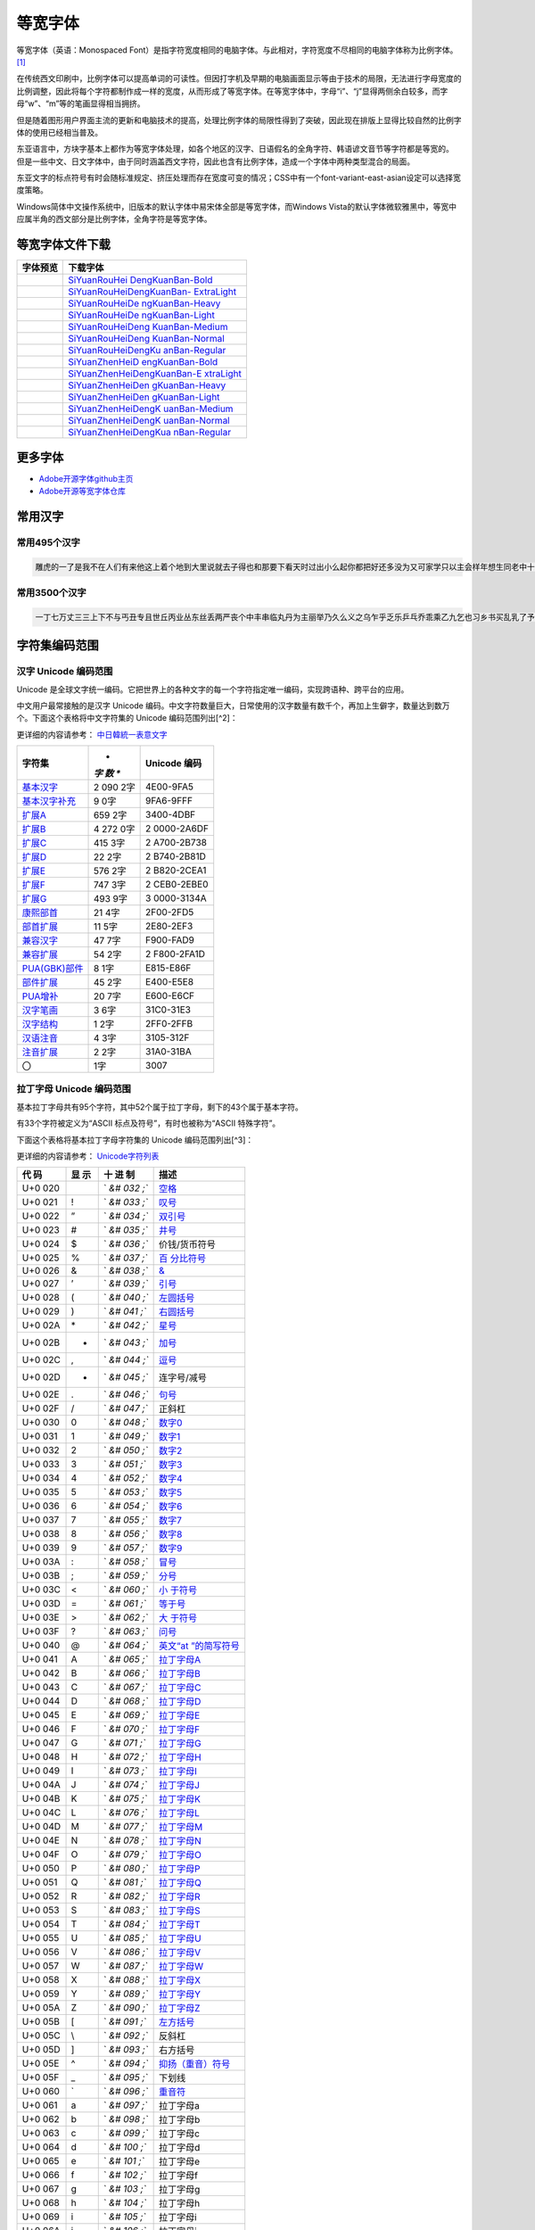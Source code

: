 .. \_monospaced-font:

==========
等宽字体
==========

等宽字体（英语：Monospaced
Font）是指字符宽度相同的电脑字体。与此相对，字符宽度不尽相同的电脑字体称为比例字体。 [1]_

在传统西文印刷中，比例字体可以提高单词的可读性。但因打字机及早期的电脑画面显示等由于技术的局限，无法进行字母宽度的比例调整，因此将每个字符都制作成一样的宽度，从而形成了等宽字体。在等宽字体中，字母“i”、“j”显得两侧余白较多，而字母“w”、“m”等的笔画显得相当拥挤。

但是随着图形用户界面主流的更新和电脑技术的提高，处理比例字体的局限性得到了突破，因此现在排版上显得比较自然的比例字体的使用已经相当普及。

东亚语言中，方块字基本上都作为等宽字体处理，如各个地区的汉字、日语假名的全角字符、韩语谚文音节等字符都是等宽的。
但是一些中文、日文字体中，由于同时涵盖西文字符，因此也含有比例字体，造成一个字体中两种类型混合的局面。

东亚文字的标点符号有时会随标准规定、挤压处理而存在宽度可变的情况；CSS中有一个font-variant-east-asian设定可以选择宽度策略。

Windows简体中文操作系统中，旧版本的默认字体中易宋体全部是等宽字体，而Windows
Vista的默认字体微软雅黑中，等宽中应属半角的西文部分是比例字体，全角字符是等宽字体。

等宽字体文件下载
================

+---------------------------------------+-------------------------------+
| 字体预览                              | 下载字体                      |
+=======================================+===============================+
| |SiYuanRouHeiDengKuanBan-Bold|        | `SiYuanRouHei                 |
|                                       | DengKuanBan-Bold <http://phot |
|                                       | os.100ask.net/lvgl/00_100ask_ |
|                                       | tools/fonts-zh-source/SiYuanR |
|                                       | ouHeiDengKuanBan-Bold.zip>`__ |
+---------------------------------------+-------------------------------+
| |SiYuanRouHeiDengKuanBan-ExtraLight|  | `SiYuanRouHeiDengKuanBan-     |
|                                       | ExtraLight <http://photos.100 |
|                                       | ask.net/lvgl/00_100ask_tools/ |
|                                       | fonts-zh-source/SiYuanRouHeiD |
|                                       | engKuanBan-ExtraLight.zip>`__ |
+---------------------------------------+-------------------------------+
| |SiYuanRouHeiDengKuanBan-Heavy|       | `SiYuanRouHeiDe               |
|                                       | ngKuanBan-Heavy <http://photo |
|                                       | s.100ask.net/lvgl/00_100ask_t |
|                                       | ools/fonts-zh-source/SiYuanRo |
|                                       | uHeiDengKuanBan-Heavy.zip>`__ |
+---------------------------------------+-------------------------------+
| |SiYuanRouHeiDengKuanBan-Light|       | `SiYuanRouHeiDe               |
|                                       | ngKuanBan-Light <http://photo |
|                                       | s.100ask.net/lvgl/00_100ask_t |
|                                       | ools/fonts-zh-source/SiYuanRo |
|                                       | uHeiDengKuanBan-Light.zip>`__ |
+---------------------------------------+-------------------------------+
| |SiYuanRouHeiDengKuanBan-Medium|      | `SiYuanRouHeiDeng             |
|                                       | KuanBan-Medium <http://photos |
|                                       | .100ask.net/lvgl/00_100ask_to |
|                                       | ols/fonts-zh-source/SiYuanRou |
|                                       | HeiDengKuanBan-Medium.zip>`__ |
+---------------------------------------+-------------------------------+
| |SiYuanRouHeiDengKuanBan-Normal|      | `SiYuanRouHeiDeng             |
|                                       | KuanBan-Normal <http://photos |
|                                       | .100ask.net/lvgl/00_100ask_to |
|                                       | ols/fonts-zh-source/SiYuanRou |
|                                       | HeiDengKuanBan-Normal.zip>`__ |
+---------------------------------------+-------------------------------+
| |SiYuanRouHeiDengKuanBan-Regular|     | `SiYuanRouHeiDengKu           |
|                                       | anBan-Regular <http://photos. |
|                                       | 100ask.net/lvgl/00_100ask_too |
|                                       | ls/fonts-zh-source/SiYuanRouH |
|                                       | eiDengKuanBan-Regular.zip>`__ |
+---------------------------------------+-------------------------------+
| |SiYuanZhenHeiDengKuanBan-Bold|       | `SiYuanZhenHeiD               |
|                                       | engKuanBan-Bold <http://photo |
|                                       | s.100ask.net/lvgl/00_100ask_t |
|                                       | ools/fonts-zh-source/SiYuanZh |
|                                       | enHeiDengKuanBan-Bold.zip>`__ |
+---------------------------------------+-------------------------------+
| |SiYuanZhenHeiDengKuanBan-ExtraLight| | `SiYuanZhenHeiDengKuanBan-E   |
|                                       | xtraLight <http://photos.100a |
|                                       | sk.net/lvgl/00_100ask_tools/f |
|                                       | onts-zh-source/SiYuanZhenHeiD |
|                                       | engKuanBan-ExtraLight.zip>`__ |
+---------------------------------------+-------------------------------+
| |SiYuanZhenHeiDengKuanBan-Heavy|      | `SiYuanZhenHeiDen             |
|                                       | gKuanBan-Heavy <http://photos |
|                                       | .100ask.net/lvgl/00_100ask_to |
|                                       | ols/fonts-zh-source/SiYuanZhe |
|                                       | nHeiDengKuanBan-Heavy.zip>`__ |
+---------------------------------------+-------------------------------+
| |SiYuanZhenHeiDengKuanBan-Light|      | `SiYuanZhenHeiDen             |
|                                       | gKuanBan-Light <http://photos |
|                                       | .100ask.net/lvgl/00_100ask_to |
|                                       | ols/fonts-zh-source/SiYuanZhe |
|                                       | nHeiDengKuanBan-Light.zip>`__ |
+---------------------------------------+-------------------------------+
| |SiYuanZhenHeiDengKuanBan-Medium|     | `SiYuanZhenHeiDengK           |
|                                       | uanBan-Medium <http://photos. |
|                                       | 100ask.net/lvgl/00_100ask_too |
|                                       | ls/fonts-zh-source/SiYuanZhen |
|                                       | HeiDengKuanBan-Medium.zip>`__ |
+---------------------------------------+-------------------------------+
| |SiYuanZhenHeiDengKuanBan-Normal|     | `SiYuanZhenHeiDengK           |
|                                       | uanBan-Normal <http://photos. |
|                                       | 100ask.net/lvgl/00_100ask_too |
|                                       | ls/fonts-zh-source/SiYuanZhen |
|                                       | HeiDengKuanBan-Normal.zip>`__ |
+---------------------------------------+-------------------------------+
| |SiYuanZhenHeiDengKuanBan-Regular|    | `SiYuanZhenHeiDengKua         |
|                                       | nBan-Regular <http://photos.1 |
|                                       | 00ask.net/lvgl/00_100ask_tool |
|                                       | s/fonts-zh-source/SiYuanZhenH |
|                                       | eiDengKuanBan-Regular.zip>`__ |
+---------------------------------------+-------------------------------+

更多字体
=========

-  `Adobe开源字体github主页 <https://github.com/adobe-fonts>`__
-  `Adobe开源等宽字体仓库 <https://github.com/adobe-fonts/source-han-mono>`__

常用汉字
=========

常用495个汉字
-------------

.. code:: shell

   雕虎的一了是我不在人们有来他这上着个地到大里说就去子得也和那要下看天时过出小么起你都把好还多没为又可家学只以主会样年想生同老中十从自面前头道它后然走很像见两用她国动进成回什边作对开而己些现山民候经发工向事命给长水几义三声于高手知理眼志点心战二问但身方实吃做叫当住听革打呢真全才四已所敌之最光产情路分总条白话东席次亲如被花口放儿常气黄五第使写军木珍吧文运再果怎定许快明行因别飞外树物活部门无往船望新带队先力完却站代员机更九您每风级跟笑啊孩万少直意夜比阶连车重便斗马哪化太指变社似士者干石满梅日决百原拿群究各六本思解立河村八难早论吗根共让相研今其书坐接应关信觉步反处记将千找争领或师结块跑谁草越字加脚紧爱等习阵怕月青半火法题建赶位唱海七女任件感准张团屋离色脸片科倒睛利世刚且由送切星导晚表够整认响雪流未场该并底深刻平伟忙提确近亮轻讲农古黑告界拉名呀土清阳照办史改历转画造嘴此治北必服雨穿内识验传业菜爬睡兴形量咱观苦体众通冲合破友度术饭公旁房极南枪读沙岁线野坚空收算至政城劳落钱特围弟胜教热展包歌类渐强数乡呼音答哥际旧神座章帮啦受系令跳非何牛取入岸敢掉忽种装顶急戴林停息句区衣般报叶压慢叔背细艳佐

常用3500个汉字
--------------

.. code:: shell

   一丁七万丈三三上下不与丐丑专且世丘丙业丛东丝丢两严丧个中丰串临丸丹为主丽举乃久么义之乌乍乎乏乐乒乓乔乖乘乙九乞也习乡书买乱乳了予争事二于亏云互五井亚些亡交亥亦产亩享京亭亮亲人亿什仁仅仆仇今介仍从仑仓仔他仗付仙代令以仪们仰仲件价任份仿企伊伍伏伐休众优伙会伞伟传伤伦伪伯估伴伶伸伺似佃但位低住佑体何余佛作你佣佩佳使侄侈例侍供依侠侣侥侦侧侨侮侯侵便促俄俊俏俐俗俘保信俩俭修俯俱俺倍倒倔倘候倚借倡倦债值倾假偎偏做停健偶偷偿傀傅傍储催傲傻像僚僧僵僻儒儡儿允元兄充兆先光克免兑兔党兜兢入全八公六兰共关兴兵其具典养兼兽冀内冈册再冒冕冗写军农冠冤冬冯冰冲决况冶冷冻净凄准凉凌减凑凛凝几凡凤凫凭凯凰凳凶凸凹出击函凿刀刁刃分切刊刑划列刘则刚创初删判刨利别刮到制刷券刹刺刻刽剂剃削前剑剔剖剥剧剩剪副割剿劈力劝办功加务劣动助努劫励劲劳势勃勇勉勋勒勘募勤勺勾勿匀包匆匈匕化北匙匠匣匪匹区医匾匿十千升午半华协卑卒卓单卖南博卜占卡卢卤卦卧卫印危即却卵卷卸卿厂厅历厉压厌厕厘厚原厢厦厨去县参又叉及友双反发叔取受变叙叛叠口古句另叨只叫召叭叮可台史右叶号司叹叼叽吁吃各吆合吉吊同名后吏吐向吓吕吗君吝吞吟吠否吧吨吩含听吭吮启吱吴吵吸吹吻吼呀呆呈告呐呕员呛呜呢周味呵呻呼命咆和咏咐咒咕咖咙咧咨咪咬咱咳咸咽哀品哄哆哈响哎哑哗哟哥哨哩哪哭哮哲哺哼唁唆唇唉唐唠唤唧唬售唯唱唾啃啄商啊啡啤啥啦啰啸啼喂善喇喉喊喘喜喝喧喳喷喻嗅嗓嗜嗡嗤嗦嗽嘀嘁嘉嘱嘲嘴嘶嘹嘿器噩噪嚎嚣嚷嚼囊囚四回因团囤园困囱围固国图圃圆圈土圣在地场圾址均坊坎坏坐坑块坚坛坝坞坟坠坡坤坦坪坯坷垂垃垄型垒垛垢垦垫垮埂埃埋城域埠培基堂堆堕堡堤堪堰堵塌塑塔塘塞填境墅墓墙增墨墩壁壕壤士壮声壳壶壹处备复夏夕外多夜够大天太夫夭央夯失头夷夸夹夺奄奇奈奉奋奏契奔奕奖套奠奢奥女奴奶奸她好如妄妆妇妈妒妓妖妙妥妨妹妻姆姊始姐姑姓委姚姜姥姨姻姿威娃娄娇娘娜娩娱娶婆婉婚婴婶婿媒媚媳嫁嫂嫉嫌嫡嫩嬉子孔孕字存孙孝孟季孤学孩孵孽宁它宅宇守安宋完宏宗官宙定宛宜宝实宠审客宣室宦宪宫宰害宴宵家容宽宾宿寂寄密寇富寒寓寝寞察寡寥寨寸对寺寻导寿封射将尉尊小少尔尖尘尚尝尤就尸尺尼尽尾尿局屁层居屈屉届屋屎屏屑展属屠屡履屯山屹屿岁岂岔岖岗岛岩岭岳岸峡峦峭峰峻崇崎崔崖崩崭嵌巍川州巡巢工左巧巨巩巫差己已巴巷巾币市布帅帆师希帐帕帖帘帚帜帝带席帮常帽幅幌幔幕幢干干平年并幸幻幼幽广庄庆庇床序庐库应底店庙府庞废度座庭庵庶康庸廉廊廓延廷建开异弃弄弊式弓引弛弟张弥弦弧弯弱弹强归当录形彤彩彪彬彭彰影役彻彼往征径待很徊律徐徒徒得徘御循微德徽心必忆忌忍志忘忙忠忧快忱念忽忿怀态怎怒怔怕怖怜思怠急性怨怪怯总恃恋恍恐恒恕恢恤恨恩恬恭息恰恳恶恼悄悉悍悔悟悠患悦您悬悯悲悴悼情惊惋惑惕惜惠惦惧惨惩惫惭惯惰想惶惹愁愈愉意愕愚感愤愧愿慈慌慎慕慢慧慨慰慷憋憎憔憨憾懂懈懊懒懦戈戏成我戒或战戚截戳戴户房所扁扇手才扎扑扒打扔托扛扣执扩扫扬扭扮扯扰扳扶批扼找承技抄把抑抒抓投抖抗折抚抛抠抡抢护报披抬抱抵抹押抽拂拄担拆拇拉拌拍拐拒拓拔拖拗拘拙招拜拟拢拣拥拦拧拨择括拭拯拱拳拴拷拼拾拿持挂指按挎挑挖挚挟挠挡挣挤挥挨挪挫振挺挽捂捅捆捉捌捍捎捏捐捕捞损捡换捣捧据捶捷捺捻掀掂授掉掌掏掐排掖掘掠探接控推掩措掰掷掸掺揉揍描提插揖握揣揩揪揭援揽搀搁搂搅搏搓搔搜搞搪搬搭携摄摆摇摊摔摘摧摩摸摹撇撑撒撕撞撤撩撬播撮撰撵撼擂擅操擎擒擦攀攒攘支收改攻放政故效敌敏救教敛敞敢散敦敬数敲整敷文斋斑斗料斜斟斤斥斧斩断斯新方施旁旅旋族旗无既日旦旧旨早旬旭旱时旷旺昂昆昌明昏易昔昙星映春昧昨昭是昵昼显晃晋晌晒晓晕晚晤晦晨普景晰晴晶智晾暂暇暑暖暗暮暴曙曲更曹曼曾替最月有朋服朗望朝期朦木未末本术朱朴朵机朽杀杂权杆杈杉李杏材村杖杜束杠条来杨杭杯杰松板极构枉析枕林枚果枝枢枣枪枫枯架枷柄柏某柑柒染柔柜柠查柬柱柳柴柿栅标栈栋栏树栓栖栗校株样核根格栽桂桃桅框案桌桐桑档桥桦桨桩桶梁梅梆梗梢梦梧梨梭梯械梳检棉棋棍棒棕棘棚棠森棱棵棺椅植椎椒椭椰椿楔楚楞楣楷楼概榄榆榔榕榛榜榨榴槐槽樊樟模横樱橄橘橙橡橱檀檐檩檬欠次欢欣欧欲欺款歇歉歌止正此步武歧歪歹死歼殃殉殊残殖殴段殷殿毁毅母每毒比毕毙毛毡毫毯氏民氓气氛氢氧氨氮氯水永汁求汇汉汗汛汞江池污汤汪汰汹汽沃沈沉沐沙沛沟没沥沦沧沪沫沮河沸油治沼沽沾沿泄泉泊泌法泛泞泡波泣泥注泪泰泳泵泻泼泽洁洋洒洗洛洞津洪洲活洼洽派流浅浆浇浊测济浑浓浙浦浩浪浮浴海浸涂消涉涌涎涕涛涝涡涣涤润涧涨涩涮涯液涵淀淆淋淌淑淘淡淤淫淮深淳混淹添清渊渐渔渗渠渡渣渤温港渴游渺湃湖湘湾湿溃溅溉源溜溢溪溯溶溺滋滑滓滔滚滞满滤滥滨滩滴漂漆漏漓演漠漩漫漱漾潘潜潦潭潮澄澈澎澜澡澳激濒瀑灌火灭灯灰灵灶灸灼灾灿炉炊炎炒炕炫炬炭炮炸点炼烁烂烈烘烙烛烟烤烦烧烫热烹焊焕焙焚焦焰然煌煎煞煤照煮熄熊熏熔熙熟熬燃燎燕燥爆爪爬爱爵父爷爸爹爽片版牌牍牙牛牡牢牧物牲牵特牺犀犁犬犯状犹狂狈狐狗狞狠狡独狭狮狰狱狸狼猎猖猛猜猩猪猫猬献猴猾猿玄率玉王玖玛玩玫环现玲玷玻珊珍珠班球琅理琉琐琢琳琴琼瑞瑟瑰璃璧瓜瓢瓣瓤瓦瓮瓶瓷甘甚甜生甥用甩甫田由甲申电男甸画畅界畏畔留畜略畦番畴畸疆疏疑疗疙疚疟疤疫疮疯疲疹疼疾病症痊痒痕痘痛痢痪痰痴痹瘟瘤瘦瘩瘪瘫瘸瘾癌癞癣登白百皂的皆皇皮皱皿盅盆盈益盏盐监盒盔盖盗盘盛盟目盯盲直相盹盼盾省眉看真眠眨眯眶眷眼着睁睛睡督睦睬睹瞄瞎瞒瞧瞪瞬瞭瞳瞻矗矛矢知矩矫短矮石矾矿码砂砌砍研砖砚砰破砸砾础硅硕硝硫硬确硼碉碌碍碎碑碗碘碟碧碰碱碳碴碾磁磅磕磨磷磺礁示礼社祈祖祝神祟祠祥票祭祷祸禀禁福离禽禾秀私秃秆秉秋种科秒秕秘租秤秦秧秩秫积称秸移秽稀程稍税稚稠稳稻稼稽稿穆穗穴究穷空穿突窃窄窍窑窒窖窗窘窜窝窟窥窿立竖站竞竟章竣童竭端竹竿笆笋笑笔笙笛笤符笨第笼等筋筏筐筑筒答策筛筝筷筹签简箍箕算管箩箫箭箱篇篓篙篡篮篱篷簇簸簿籍米类籽粉粒粗粘粟粤粥粪粮粱粹精糊糕糖糙糜糟糠糯系紊素索紧紫累絮繁纠红纤约级纪纫纬纯纱纲纳纵纷纸纹纺纽线练组绅细织终绊绍绎经绑绒结绕绘给络绝绞统绢绣继绩绪续绰绳维绵绷绸综绽绿缀缅缆缎缓缔缕编缘缚缝缠缤缨缩缭缰缴缸缺罐网罕罗罚罢罩罪置署羊美羔羞羡群羹羽翁翅翎翔翘翠翩翰翻翼耀老考者而耍耐耕耕耗耙耳耸耻耽耿聂聊聋职联聘聚聪肃肄肆肉肋肌肖肘肚肛肝肠股肢肤肥肩肪肮肯育肴肺肾肿胀胁胃胆背胎胖胚胜胞胡胧胯胰胳胶胸能脂脆脉脊脏脐脑脓脖脚脯脱脸脾腊腋腌腐腔腕腥腮腰腹腺腻腾腿膀膊膏膘膛膜膝膨膳臀臂臊臣自臭至致臼舀舅舆舌舍舒舔舞舟航般舰舱舵舶舷船艇艘良艰色艳艺艾节芋芍芒芙芜芝芥芦芬芭芯花芳芹芽苇苍苏苔苗苛苞苟若苦苫英苹茁茂范茄茅茉茎茧茫茬茴茵茶茸荆草荐荒荔荚荞荠荡荣荤荧药荷荸莉莫莱莲获莹莺莽菇菊菌菜菠菩菱菲萄萌萍萎萝萤营萧萨落著葛葡董葫葬葱葵蒂蒋蒙蒜蒲蒸蒿蓄蓉蓖蓝蓬蔑蔓蔗蔚蔫蔬蔼蔽蕉蕊蕴蕾薄薇薛薪薯藏藐藕藤藻蘑蘸虎虏虐虑虚虫虱虹虽虾蚀蚁蚂蚊蚌蚓蚕蚜蚣蚤蚪蚯蛀蛆蛇蛉蛋蛔蛙蛛蛤蛮蛹蛾蜀蜂蜈蜒蜓蜕蜗蜘蜜蜡蜻蝇蝉蝌蝎蝗蝙蝠蝴蝶螃融螟螺蟀蟆蟋蟹蠕蠢血衅行衍衔街衙衡衣补表衩衫衬衰衷袁袄袋袍袒袖袜被袭袱裁裂装裆裉裕裙裤裳裸裹褂褐褒褥襟西要覆见观规觅视览觉角解触言誉誊誓警譬计订认讥讨让训议讯记讲讳讶许讹论讼讽设访诀证评诅识诈诉诊词译试诗诚话诞诡询该详诫诬语误诱诲说诵请诸诺读诽课谁调谅谆谈谊谋谍谎谐谒谓谚谜谢谣谤谦谨谬谭谱谴谷豁豆豌象豪豫豹豺貌贝贞负贡财责贤败账货货质贩贪贫贬购贮贯贰贱贴贵贸费贺贼贾贿赁赂赃资赊赋赌赎赏赐赔赖赘赚赛赞赠赡赢赤赦赫走赴赵赶起趁超越趋趟趣足趴趾跃跋跌跑跛距跟跨跪路跳践跷跺踊踏踢踩踪踱蹂蹄蹈蹋蹦蹬蹭蹲躁躏身躬躯躲躺车轧轨轩转轮软轰轴轻载轿较辅辆辈辉辐辑输辕辖辙辛辜辞辟辣辨辩辫辰辱边辽达迁迂迄迅过迈迎运近返还这进远违连迟迫述迷迹追退送适逃逆选逊透逐递途逗通逛逝逞速造逢逮逸逻逼逾遂遇遍遏道遗遣遥遭遮遵避邀邑邓邢那邦邪邮邻郁郊郎郑部郭都鄙酌配酒酗酝酣酥酪酬酱酵酷酸酿醇醉醋醒采释里重野量金鉴针钉钓钙钝钞钟钠钢钥钦钧钩钮钱钳钻钾铁铃铅铆铐铛铜铝铡铣铭铲银铸铺链销锁锄锅锈锉锋锌锐错锚锡锣锤锥锦锨锭键锯锰锹锻镀镇镊镐镜镣镰镶长门闪闭问闯闰闲间闷闸闹闺闻闽阀阁阅阎阐阔队阱防阳阴阵阶阻阿附际陆陈陋陌降限陕陡院除陨险陪陵陶陷隅隆随隐隔隘隙障隧隶难雀雁雄雅集雇雌雏雕雨雪雳零雷雹雾需震霉霍霎霜霞露霸霹青靖静非靠靡面革靴靶鞋鞍鞠鞭韧韩韭音韵页顶顷项顺须顽顾顿颁颂预颅领颇颈颊频颓颖颗题颜额颠颤风飒飘飞食餐饥饭饮饰饱饲饵饶饺饼饿馁馅馆馋馍馏馒首香马驮驯驰驱驳驴驶驹驻驼驾骂骄骆骇验骏骑骗骚骡骤骨髓高鬓鬼魁魂魄魏魔鱼鲁鲜鲤鲫鲸鳄鳍鳖鳞鸟鸠鸡鸣鸥鸦鸭鸯鸳鸵鸽鸿鹃鹅鹉鹊鹏鹤鹦鹰鹿麦麸麻黄黍黎黑黔默鼎鼓鼠鼻齐齿龄龙龟

字符集编码范围
==============

汉字 Unicode 编码范围
---------------------

Unicode
是全球文字统一编码。它把世界上的各种文字的每一个字符指定唯一编码，实现跨语种、跨平台的应用。

中文用户最常接触的是汉字 Unicode
编码。中文字符数量巨大，日常使用的汉字数量有数千个，再加上生僻字，数量达到数万个。下面这个表格将中文字符集的
Unicode 编码范围列出[^2]：

更详细的内容请参考：
`中日韓統一表意文字 <https://zh.wikipedia.org/wiki/%E4%B8%AD%E6%97%A5%E9%9F%93%E7%B5%B1%E4%B8%80%E8%A1%A8%E6%84%8F%E6%96%87%E5%AD%97>`__

+--------------------------------------------------+-----+------------+
| **字符集**                                       | *   | **Unicode  |
|                                                  | *字 | 编码**     |
|                                                  | 数  |            |
|                                                  | **  |            |
+==================================================+=====+============+
| `基本汉字 <https://www.qqx                       | 2   | 4E00-9FA5  |
| iuzi.cn/zh/hanzi-unicode-bianma.php?zfj=jbhz>`__ | 090 |            |
|                                                  | 2字 |            |
+--------------------------------------------------+-----+------------+
| `基本汉字补充 <https://www.qqxiu                 | 9   | 9FA6-9FFF  |
| zi.cn/zh/hanzi-unicode-bianma.php?zfj=jbhzbc>`__ | 0字 |            |
+--------------------------------------------------+-----+------------+
| `扩展A <https://www.qq                           | 659 | 3400-4DBF  |
| xiuzi.cn/zh/hanzi-unicode-bianma.php?zfj=kza>`__ | 2字 |            |
+--------------------------------------------------+-----+------------+
| `扩展B <https://www.qq                           | 4   | 2          |
| xiuzi.cn/zh/hanzi-unicode-bianma.php?zfj=kzb>`__ | 272 | 0000-2A6DF |
|                                                  | 0字 |            |
+--------------------------------------------------+-----+------------+
| `扩展C <https://www.qq                           | 415 | 2          |
| xiuzi.cn/zh/hanzi-unicode-bianma.php?zfj=kzc>`__ | 3字 | A700-2B738 |
+--------------------------------------------------+-----+------------+
| `扩展D <https://www.qq                           | 22  | 2          |
| xiuzi.cn/zh/hanzi-unicode-bianma.php?zfj=kzd>`__ | 2字 | B740-2B81D |
+--------------------------------------------------+-----+------------+
| `扩展E <https://www.qq                           | 576 | 2          |
| xiuzi.cn/zh/hanzi-unicode-bianma.php?zfj=kze>`__ | 2字 | B820-2CEA1 |
+--------------------------------------------------+-----+------------+
| `扩展F <https://www.qq                           | 747 | 2          |
| xiuzi.cn/zh/hanzi-unicode-bianma.php?zfj=kzf>`__ | 3字 | CEB0-2EBE0 |
+--------------------------------------------------+-----+------------+
| `扩展G <https://www.qq                           | 493 | 3          |
| xiuzi.cn/zh/hanzi-unicode-bianma.php?zfj=kzg>`__ | 9字 | 0000-3134A |
+--------------------------------------------------+-----+------------+
| `康熙部首 <https://www.qqx                       | 21  | 2F00-2FD5  |
| iuzi.cn/zh/hanzi-unicode-bianma.php?zfj=kxbs>`__ | 4字 |            |
+--------------------------------------------------+-----+------------+
| `部首扩展 <https://www.qqx                       | 11  | 2E80-2EF3  |
| iuzi.cn/zh/hanzi-unicode-bianma.php?zfj=bskz>`__ | 5字 |            |
+--------------------------------------------------+-----+------------+
| `兼容汉字 <https://www.qqx                       | 47  | F900-FAD9  |
| iuzi.cn/zh/hanzi-unicode-bianma.php?zfj=jrhz>`__ | 7字 |            |
+--------------------------------------------------+-----+------------+
| `兼容扩展 <https://www.qqx                       | 54  | 2          |
| iuzi.cn/zh/hanzi-unicode-bianma.php?zfj=jrkz>`__ | 2字 | F800-2FA1D |
+--------------------------------------------------+-----+------------+
| `PUA(GBK)部件 <https://www.qqxi                  | 8   | E815-E86F  |
| uzi.cn/zh/hanzi-unicode-bianma.php?zfj=puabj>`__ | 1字 |            |
+--------------------------------------------------+-----+------------+
| `部件扩展 <https://www.qqx                       | 45  | E400-E5E8  |
| iuzi.cn/zh/hanzi-unicode-bianma.php?zfj=bjkz>`__ | 2字 |            |
+--------------------------------------------------+-----+------------+
| `PUA增补 <https://www.qqxi                       | 20  | E600-E6CF  |
| uzi.cn/zh/hanzi-unicode-bianma.php?zfj=puazb>`__ | 7字 |            |
+--------------------------------------------------+-----+------------+
| `汉字笔画 <https://www.qqx                       | 3   | 31C0-31E3  |
| iuzi.cn/zh/hanzi-unicode-bianma.php?zfj=hzbh>`__ | 6字 |            |
+--------------------------------------------------+-----+------------+
| `汉字结构 <https://www.qqx                       | 1   | 2FF0-2FFB  |
| iuzi.cn/zh/hanzi-unicode-bianma.php?zfj=hzjg>`__ | 2字 |            |
+--------------------------------------------------+-----+------------+
| `汉语注音 <https://www.qqx                       | 4   | 3105-312F  |
| iuzi.cn/zh/hanzi-unicode-bianma.php?zfj=hyzy>`__ | 3字 |            |
+--------------------------------------------------+-----+------------+
| `注音扩展 <https://www.qqx                       | 2   | 31A0-31BA  |
| iuzi.cn/zh/hanzi-unicode-bianma.php?zfj=zykz>`__ | 2字 |            |
+--------------------------------------------------+-----+------------+
| 〇                                               | 1字 | 3007       |
+--------------------------------------------------+-----+------------+

拉丁字母 Unicode 编码范围
-------------------------

基本拉丁字母共有95个字符，其中52个属于拉丁字母，剩下的43个属于基本字符。

有33个字符被定义为“ASCII 标点及符号”，有时也被称为“ASCII 特殊字符”。

下面这个表格将基本拉丁字母字符集的 Unicode 编码范围列出[^3]：

更详细的内容请参考：
`Unicode字符列表 <https://zh.wikipedia.org/wiki/Unicode%E5%AD%97%E7%AC%A6%E5%88%97%E8%A1%A8>`__

+-----+----+-----+-----------------------------------------------------+
| 代  | 显 | 十  | 描述                                                |
| 码  | 示 | 进  |                                                     |
|     |    | 制  |                                                     |
+=====+====+=====+=====================================================+
| U+0 |    | `   | `空格 <https://zh.wikipedia.org/wiki/空格>`__       |
| 020 |    | `&# |                                                     |
|     |    | 032 |                                                     |
|     |    | ;`` |                                                     |
+-----+----+-----+-----------------------------------------------------+
| U+0 | !  | `   | `叹号 <https://zh.wikipedia.org/wiki/叹号>`__       |
| 021 |    | `&# |                                                     |
|     |    | 033 |                                                     |
|     |    | ;`` |                                                     |
+-----+----+-----+-----------------------------------------------------+
| U+0 | ”  | `   | `双引号 <https://zh.wikipedia.org/wiki/双引号>`__   |
| 022 |    | `&# |                                                     |
|     |    | 034 |                                                     |
|     |    | ;`` |                                                     |
+-----+----+-----+-----------------------------------------------------+
| U+0 | #  | `   | `井号 <https://zh.wikipedia.org/wiki/井號>`__       |
| 023 |    | `&# |                                                     |
|     |    | 035 |                                                     |
|     |    | ;`` |                                                     |
+-----+----+-----+-----------------------------------------------------+
| U+0 | $  | `   | 价钱/货币符号                                       |
| 024 |    | `&# |                                                     |
|     |    | 036 |                                                     |
|     |    | ;`` |                                                     |
+-----+----+-----+-----------------------------------------------------+
| U+0 | %  | `   | `百                                                 |
| 025 |    | `&# | 分比符号 <https://zh.wikipedia.org/wiki/百分比>`__  |
|     |    | 037 |                                                     |
|     |    | ;`` |                                                     |
+-----+----+-----+-----------------------------------------------------+
| U+0 | &  | `   | `& <https://zh.wikipedia.org/wiki/%26>`__           |
| 026 |    | `&# |                                                     |
|     |    | 038 |                                                     |
|     |    | ;`` |                                                     |
+-----+----+-----+-----------------------------------------------------+
| U+0 | ’  | `   | `引号 <https://zh.wikipedia.org/wiki/引號>`__       |
| 027 |    | `&# |                                                     |
|     |    | 039 |                                                     |
|     |    | ;`` |                                                     |
+-----+----+-----+-----------------------------------------------------+
| U+0 | (  | `   | `左圆括号 <https://zh.wikipedia.org/wiki/圓括號>`__ |
| 028 |    | `&# |                                                     |
|     |    | 040 |                                                     |
|     |    | ;`` |                                                     |
+-----+----+-----+-----------------------------------------------------+
| U+0 | )  | `   | `右圆括号 <https://zh.wikipedia.org/wiki/圓括號>`__ |
| 029 |    | `&# |                                                     |
|     |    | 041 |                                                     |
|     |    | ;`` |                                                     |
+-----+----+-----+-----------------------------------------------------+
| U+0 | \* | `   | `星号 <https://zh.wikipedia.org/wiki/星號>`__       |
| 02A |    | `&# |                                                     |
|     |    | 042 |                                                     |
|     |    | ;`` |                                                     |
+-----+----+-----+-----------------------------------------------------+
| U+0 | +  | `   | `加号 <https://zh.wikipedia.org/wiki/數學符號>`__   |
| 02B |    | `&# |                                                     |
|     |    | 043 |                                                     |
|     |    | ;`` |                                                     |
+-----+----+-----+-----------------------------------------------------+
| U+0 | ,  | `   | `逗号 <https://zh.wikipedia.org/wiki/逗號>`__       |
| 02C |    | `&# |                                                     |
|     |    | 044 |                                                     |
|     |    | ;`` |                                                     |
+-----+----+-----+-----------------------------------------------------+
| U+0 | -  | `   | 连字号/减号                                         |
| 02D |    | `&# |                                                     |
|     |    | 045 |                                                     |
|     |    | ;`` |                                                     |
+-----+----+-----+-----------------------------------------------------+
| U+0 | .  | `   | `句号 <https://zh.wikipedia.org/wiki/句號>`__       |
| 02E |    | `&# |                                                     |
|     |    | 046 |                                                     |
|     |    | ;`` |                                                     |
+-----+----+-----+-----------------------------------------------------+
| U+0 | /  | `   | 正斜杠                                              |
| 02F |    | `&# |                                                     |
|     |    | 047 |                                                     |
|     |    | ;`` |                                                     |
+-----+----+-----+-----------------------------------------------------+
| U+0 | 0  | `   | `数字0 <https://zh.wikipedia.org/wiki/0>`__         |
| 030 |    | `&# |                                                     |
|     |    | 048 |                                                     |
|     |    | ;`` |                                                     |
+-----+----+-----+-----------------------------------------------------+
| U+0 | 1  | `   | `数字1 <https://zh.wikipedia.org/wiki/1>`__         |
| 031 |    | `&# |                                                     |
|     |    | 049 |                                                     |
|     |    | ;`` |                                                     |
+-----+----+-----+-----------------------------------------------------+
| U+0 | 2  | `   | `数字2 <https://zh.wikipedia.org/wiki/2>`__         |
| 032 |    | `&# |                                                     |
|     |    | 050 |                                                     |
|     |    | ;`` |                                                     |
+-----+----+-----+-----------------------------------------------------+
| U+0 | 3  | `   | `数字3 <https://zh.wikipedia.org/wiki/3>`__         |
| 033 |    | `&# |                                                     |
|     |    | 051 |                                                     |
|     |    | ;`` |                                                     |
+-----+----+-----+-----------------------------------------------------+
| U+0 | 4  | `   | `数字4 <https://zh.wikipedia.org/wiki/4>`__         |
| 034 |    | `&# |                                                     |
|     |    | 052 |                                                     |
|     |    | ;`` |                                                     |
+-----+----+-----+-----------------------------------------------------+
| U+0 | 5  | `   | `数字5 <https://zh.wikipedia.org/wiki/5>`__         |
| 035 |    | `&# |                                                     |
|     |    | 053 |                                                     |
|     |    | ;`` |                                                     |
+-----+----+-----+-----------------------------------------------------+
| U+0 | 6  | `   | `数字6 <https://zh.wikipedia.org/wiki/6>`__         |
| 036 |    | `&# |                                                     |
|     |    | 054 |                                                     |
|     |    | ;`` |                                                     |
+-----+----+-----+-----------------------------------------------------+
| U+0 | 7  | `   | `数字7 <https://zh.wikipedia.org/wiki/7>`__         |
| 037 |    | `&# |                                                     |
|     |    | 055 |                                                     |
|     |    | ;`` |                                                     |
+-----+----+-----+-----------------------------------------------------+
| U+0 | 8  | `   | `数字8 <https://zh.wikipedia.org/wiki/8>`__         |
| 038 |    | `&# |                                                     |
|     |    | 056 |                                                     |
|     |    | ;`` |                                                     |
+-----+----+-----+-----------------------------------------------------+
| U+0 | 9  | `   | `数字9 <https://zh.wikipedia.org/wiki/9>`__         |
| 039 |    | `&# |                                                     |
|     |    | 057 |                                                     |
|     |    | ;`` |                                                     |
+-----+----+-----+-----------------------------------------------------+
| U+0 | :  | `   | `冒号 <https://zh.wikipedia.org/wiki/冒號>`__       |
| 03A |    | `&# |                                                     |
|     |    | 058 |                                                     |
|     |    | ;`` |                                                     |
+-----+----+-----+-----------------------------------------------------+
| U+0 | ;  | `   | `分号 <https://zh.wikipedia.org/wiki/分號>`__       |
| 03B |    | `&# |                                                     |
|     |    | 059 |                                                     |
|     |    | ;`` |                                                     |
+-----+----+-----+-----------------------------------------------------+
| U+0 | <  | `   | `小                                                 |
| 03C |    | `&# | 于符号 <https://zh.wikipedia.org/wiki/數學符號>`__  |
|     |    | 060 |                                                     |
|     |    | ;`` |                                                     |
+-----+----+-----+-----------------------------------------------------+
| U+0 | =  | `   | `等于号 <https://zh.wikipedia.org/wiki/數學符號>`__ |
| 03D |    | `&# |                                                     |
|     |    | 061 |                                                     |
|     |    | ;`` |                                                     |
+-----+----+-----+-----------------------------------------------------+
| U+0 | >  | `   | `大                                                 |
| 03E |    | `&# | 于符号 <https://zh.wikipedia.org/wiki/數學符號>`__  |
|     |    | 062 |                                                     |
|     |    | ;`` |                                                     |
+-----+----+-----+-----------------------------------------------------+
| U+0 | ?  | `   | `问号 <https://zh.wikipedia.org/wiki/問號>`__       |
| 03F |    | `&# |                                                     |
|     |    | 063 |                                                     |
|     |    | ;`` |                                                     |
+-----+----+-----+-----------------------------------------------------+
| U+0 | @  | `   | `英文“at                                            |
| 040 |    | `&# | ”的简写符号 <https://zh.wikipedia.org/wiki/英文>`__ |
|     |    | 064 |                                                     |
|     |    | ;`` |                                                     |
+-----+----+-----+-----------------------------------------------------+
| U+0 | A  | `   | `拉丁字母A <https://zh.wikipedia.org/wiki/A>`__     |
| 041 |    | `&# |                                                     |
|     |    | 065 |                                                     |
|     |    | ;`` |                                                     |
+-----+----+-----+-----------------------------------------------------+
| U+0 | B  | `   | `拉丁字母B <https://zh.wikipedia.org/wiki/B>`__     |
| 042 |    | `&# |                                                     |
|     |    | 066 |                                                     |
|     |    | ;`` |                                                     |
+-----+----+-----+-----------------------------------------------------+
| U+0 | C  | `   | `拉丁字母C <https://zh.wikipedia.org/wiki/C>`__     |
| 043 |    | `&# |                                                     |
|     |    | 067 |                                                     |
|     |    | ;`` |                                                     |
+-----+----+-----+-----------------------------------------------------+
| U+0 | D  | `   | `拉丁字母D <https://zh.wikipedia.org/wiki/D>`__     |
| 044 |    | `&# |                                                     |
|     |    | 068 |                                                     |
|     |    | ;`` |                                                     |
+-----+----+-----+-----------------------------------------------------+
| U+0 | E  | `   | `拉丁字母E <https://zh.wikipedia.org/wiki/E>`__     |
| 045 |    | `&# |                                                     |
|     |    | 069 |                                                     |
|     |    | ;`` |                                                     |
+-----+----+-----+-----------------------------------------------------+
| U+0 | F  | `   | `拉丁字母F <https://zh.wikipedia.org/wiki/F>`__     |
| 046 |    | `&# |                                                     |
|     |    | 070 |                                                     |
|     |    | ;`` |                                                     |
+-----+----+-----+-----------------------------------------------------+
| U+0 | G  | `   | `拉丁字母G <https://zh.wikipedia.org/wiki/G>`__     |
| 047 |    | `&# |                                                     |
|     |    | 071 |                                                     |
|     |    | ;`` |                                                     |
+-----+----+-----+-----------------------------------------------------+
| U+0 | H  | `   | `拉丁字母H <https://zh.wikipedia.org/wiki/H>`__     |
| 048 |    | `&# |                                                     |
|     |    | 072 |                                                     |
|     |    | ;`` |                                                     |
+-----+----+-----+-----------------------------------------------------+
| U+0 | I  | `   | `拉丁字母I <https://zh.wikipedia.org/wiki/I>`__     |
| 049 |    | `&# |                                                     |
|     |    | 073 |                                                     |
|     |    | ;`` |                                                     |
+-----+----+-----+-----------------------------------------------------+
| U+0 | J  | `   | `拉丁字母J <https://zh.wikipedia.org/wiki/J>`__     |
| 04A |    | `&# |                                                     |
|     |    | 074 |                                                     |
|     |    | ;`` |                                                     |
+-----+----+-----+-----------------------------------------------------+
| U+0 | K  | `   | `拉丁字母K <https://zh.wikipedia.org/wiki/K>`__     |
| 04B |    | `&# |                                                     |
|     |    | 075 |                                                     |
|     |    | ;`` |                                                     |
+-----+----+-----+-----------------------------------------------------+
| U+0 | L  | `   | `拉丁字母L <https://zh.wikipedia.org/wiki/L>`__     |
| 04C |    | `&# |                                                     |
|     |    | 076 |                                                     |
|     |    | ;`` |                                                     |
+-----+----+-----+-----------------------------------------------------+
| U+0 | M  | `   | `拉丁字母M <https://zh.wikipedia.org/wiki/M>`__     |
| 04D |    | `&# |                                                     |
|     |    | 077 |                                                     |
|     |    | ;`` |                                                     |
+-----+----+-----+-----------------------------------------------------+
| U+0 | N  | `   | `拉丁字母N <https://zh.wikipedia.org/wiki/N>`__     |
| 04E |    | `&# |                                                     |
|     |    | 078 |                                                     |
|     |    | ;`` |                                                     |
+-----+----+-----+-----------------------------------------------------+
| U+0 | O  | `   | `拉丁字母O <https://zh.wikipedia.org/wiki/O>`__     |
| 04F |    | `&# |                                                     |
|     |    | 079 |                                                     |
|     |    | ;`` |                                                     |
+-----+----+-----+-----------------------------------------------------+
| U+0 | P  | `   | `拉丁字母P <https://zh.wikipedia.org/wiki/P>`__     |
| 050 |    | `&# |                                                     |
|     |    | 080 |                                                     |
|     |    | ;`` |                                                     |
+-----+----+-----+-----------------------------------------------------+
| U+0 | Q  | `   | `拉丁字母Q <https://zh.wikipedia.org/wiki/Q>`__     |
| 051 |    | `&# |                                                     |
|     |    | 081 |                                                     |
|     |    | ;`` |                                                     |
+-----+----+-----+-----------------------------------------------------+
| U+0 | R  | `   | `拉丁字母R <https://zh.wikipedia.org/wiki/R>`__     |
| 052 |    | `&# |                                                     |
|     |    | 082 |                                                     |
|     |    | ;`` |                                                     |
+-----+----+-----+-----------------------------------------------------+
| U+0 | S  | `   | `拉丁字母S <https://zh.wikipedia.org/wiki/S>`__     |
| 053 |    | `&# |                                                     |
|     |    | 083 |                                                     |
|     |    | ;`` |                                                     |
+-----+----+-----+-----------------------------------------------------+
| U+0 | T  | `   | `拉丁字母T <https://zh.wikipedia.org/wiki/T>`__     |
| 054 |    | `&# |                                                     |
|     |    | 084 |                                                     |
|     |    | ;`` |                                                     |
+-----+----+-----+-----------------------------------------------------+
| U+0 | U  | `   | `拉丁字母U <https://zh.wikipedia.org/wiki/U>`__     |
| 055 |    | `&# |                                                     |
|     |    | 085 |                                                     |
|     |    | ;`` |                                                     |
+-----+----+-----+-----------------------------------------------------+
| U+0 | V  | `   | `拉丁字母V <https://zh.wikipedia.org/wiki/V>`__     |
| 056 |    | `&# |                                                     |
|     |    | 086 |                                                     |
|     |    | ;`` |                                                     |
+-----+----+-----+-----------------------------------------------------+
| U+0 | W  | `   | `拉丁字母W <https://zh.wikipedia.org/wiki/W>`__     |
| 057 |    | `&# |                                                     |
|     |    | 087 |                                                     |
|     |    | ;`` |                                                     |
+-----+----+-----+-----------------------------------------------------+
| U+0 | X  | `   | `拉丁字母X <https://zh.wikipedia.org/wiki/X>`__     |
| 058 |    | `&# |                                                     |
|     |    | 088 |                                                     |
|     |    | ;`` |                                                     |
+-----+----+-----+-----------------------------------------------------+
| U+0 | Y  | `   | `拉丁字母Y <https://zh.wikipedia.org/wiki/Y>`__     |
| 059 |    | `&# |                                                     |
|     |    | 089 |                                                     |
|     |    | ;`` |                                                     |
+-----+----+-----+-----------------------------------------------------+
| U+0 | Z  | `   | `拉丁字母Z <https://zh.wikipedia.org/wiki/Z>`__     |
| 05A |    | `&# |                                                     |
|     |    | 090 |                                                     |
|     |    | ;`` |                                                     |
+-----+----+-----+-----------------------------------------------------+
| U+0 | [  | `   | `左方括号 <https://zh.wikipedia.org/wiki/括號>`__   |
| 05B |    | `&# |                                                     |
|     |    | 091 |                                                     |
|     |    | ;`` |                                                     |
+-----+----+-----+-----------------------------------------------------+
| U+0 | \\ | `   | 反斜杠                                              |
| 05C |    | `&# |                                                     |
|     |    | 092 |                                                     |
|     |    | ;`` |                                                     |
+-----+----+-----+-----------------------------------------------------+
| U+0 | ]  | `   | 右方括号                                            |
| 05D |    | `&# |                                                     |
|     |    | 093 |                                                     |
|     |    | ;`` |                                                     |
+-----+----+-----+-----------------------------------------------------+
| U+0 | ^  | `   | `抑扬（重音）符号 <https:                           |
| 05E |    | `&# | //zh.wikipedia.org/wiki/變音符號#變音符號的種類>`__ |
|     |    | 094 |                                                     |
|     |    | ;`` |                                                     |
+-----+----+-----+-----------------------------------------------------+
| U+0 | \_ | `   | 下划线                                              |
| 05F |    | `&# |                                                     |
|     |    | 095 |                                                     |
|     |    | ;`` |                                                     |
+-----+----+-----+-----------------------------------------------------+
| U+0 | \` | `   | `重音符 <https://zh.wikipedia.org/wiki/重音符>`__   |
| 060 |    | `&# |                                                     |
|     |    | 096 |                                                     |
|     |    | ;`` |                                                     |
+-----+----+-----+-----------------------------------------------------+
| U+0 | a  | `   | 拉丁字母a                                           |
| 061 |    | `&# |                                                     |
|     |    | 097 |                                                     |
|     |    | ;`` |                                                     |
+-----+----+-----+-----------------------------------------------------+
| U+0 | b  | `   | 拉丁字母b                                           |
| 062 |    | `&# |                                                     |
|     |    | 098 |                                                     |
|     |    | ;`` |                                                     |
+-----+----+-----+-----------------------------------------------------+
| U+0 | c  | `   | 拉丁字母c                                           |
| 063 |    | `&# |                                                     |
|     |    | 099 |                                                     |
|     |    | ;`` |                                                     |
+-----+----+-----+-----------------------------------------------------+
| U+0 | d  | `   | 拉丁字母d                                           |
| 064 |    | `&# |                                                     |
|     |    | 100 |                                                     |
|     |    | ;`` |                                                     |
+-----+----+-----+-----------------------------------------------------+
| U+0 | e  | `   | 拉丁字母e                                           |
| 065 |    | `&# |                                                     |
|     |    | 101 |                                                     |
|     |    | ;`` |                                                     |
+-----+----+-----+-----------------------------------------------------+
| U+0 | f  | `   | 拉丁字母f                                           |
| 066 |    | `&# |                                                     |
|     |    | 102 |                                                     |
|     |    | ;`` |                                                     |
+-----+----+-----+-----------------------------------------------------+
| U+0 | g  | `   | 拉丁字母g                                           |
| 067 |    | `&# |                                                     |
|     |    | 103 |                                                     |
|     |    | ;`` |                                                     |
+-----+----+-----+-----------------------------------------------------+
| U+0 | h  | `   | 拉丁字母h                                           |
| 068 |    | `&# |                                                     |
|     |    | 104 |                                                     |
|     |    | ;`` |                                                     |
+-----+----+-----+-----------------------------------------------------+
| U+0 | i  | `   | 拉丁字母i                                           |
| 069 |    | `&# |                                                     |
|     |    | 105 |                                                     |
|     |    | ;`` |                                                     |
+-----+----+-----+-----------------------------------------------------+
| U+0 | j  | `   | 拉丁字母j                                           |
| 06A |    | `&# |                                                     |
|     |    | 106 |                                                     |
|     |    | ;`` |                                                     |
+-----+----+-----+-----------------------------------------------------+
| U+0 | k  | `   | 拉丁字母k                                           |
| 06B |    | `&# |                                                     |
|     |    | 107 |                                                     |
|     |    | ;`` |                                                     |
+-----+----+-----+-----------------------------------------------------+
| U+0 | l  | `   | 拉丁字母l                                           |
| 06C |    | `&# |                                                     |
|     |    | 108 |                                                     |
|     |    | ;`` |                                                     |
+-----+----+-----+-----------------------------------------------------+
| U+0 | m  | `   | 拉丁字母m                                           |
| 06D |    | `&# |                                                     |
|     |    | 109 |                                                     |
|     |    | ;`` |                                                     |
+-----+----+-----+-----------------------------------------------------+
| U+0 | n  | `   | 拉丁字母n                                           |
| 06E |    | `&# |                                                     |
|     |    | 110 |                                                     |
|     |    | ;`` |                                                     |
+-----+----+-----+-----------------------------------------------------+
| U+0 | o  | `   | 拉丁字母o                                           |
| 06F |    | `&# |                                                     |
|     |    | 111 |                                                     |
|     |    | ;`` |                                                     |
+-----+----+-----+-----------------------------------------------------+
| U+0 | p  | `   | 拉丁字母p                                           |
| 070 |    | `&# |                                                     |
|     |    | 112 |                                                     |
|     |    | ;`` |                                                     |
+-----+----+-----+-----------------------------------------------------+
| U+0 | q  | `   | 拉丁字母q                                           |
| 071 |    | `&# |                                                     |
|     |    | 113 |                                                     |
|     |    | ;`` |                                                     |
+-----+----+-----+-----------------------------------------------------+
| U+0 | r  | `   | 拉丁字母r                                           |
| 072 |    | `&# |                                                     |
|     |    | 114 |                                                     |
|     |    | ;`` |                                                     |
+-----+----+-----+-----------------------------------------------------+
| U+0 | s  | `   | 拉丁字母s                                           |
| 073 |    | `&# |                                                     |
|     |    | 115 |                                                     |
|     |    | ;`` |                                                     |
+-----+----+-----+-----------------------------------------------------+
| U+0 | t  | `   | 拉丁字母t                                           |
| 074 |    | `&# |                                                     |
|     |    | 116 |                                                     |
|     |    | ;`` |                                                     |
+-----+----+-----+-----------------------------------------------------+
| U+0 | u  | `   | 拉丁字母u                                           |
| 075 |    | `&# |                                                     |
|     |    | 117 |                                                     |
|     |    | ;`` |                                                     |
+-----+----+-----+-----------------------------------------------------+
| U+0 | v  | `   | 拉丁字母v                                           |
| 076 |    | `&# |                                                     |
|     |    | 118 |                                                     |
|     |    | ;`` |                                                     |
+-----+----+-----+-----------------------------------------------------+
| U+0 | w  | `   | 拉丁字母w                                           |
| 077 |    | `&# |                                                     |
|     |    | 119 |                                                     |
|     |    | ;`` |                                                     |
+-----+----+-----+-----------------------------------------------------+
| U+0 | x  | `   | 拉丁字母x                                           |
| 078 |    | `&# |                                                     |
|     |    | 120 |                                                     |
|     |    | ;`` |                                                     |
+-----+----+-----+-----------------------------------------------------+
| U+0 | y  | `   | 拉丁字母y                                           |
| 079 |    | `&# |                                                     |
|     |    | 121 |                                                     |
|     |    | ;`` |                                                     |
+-----+----+-----+-----------------------------------------------------+
| U+0 | z  | `   | 拉丁字母z                                           |
| 07A |    | `&# |                                                     |
|     |    | 122 |                                                     |
|     |    | ;`` |                                                     |
+-----+----+-----+-----------------------------------------------------+
| U+0 | {  | `   | `左花括号 <https://zh.wikipedia.org/wiki/花括號>`__ |
| 07B |    | `&# |                                                     |
|     |    | 123 |                                                     |
|     |    | ;`` |                                                     |
+-----+----+-----+-----------------------------------------------------+
| U+0 | \| | `   | `竖线 <https://zh.wikipedia.org/wiki/豎線>`__       |
| 07C |    | `&# |                                                     |
|     |    | 124 |                                                     |
|     |    | ;`` |                                                     |
+-----+----+-----+-----------------------------------------------------+
| U+0 | }  | `   | `右花括号 <https://zh.wikipedia.org/wiki/花括號>`__ |
| 07D |    | `&# |                                                     |
|     |    | 125 |                                                     |
|     |    | ;`` |                                                     |
+-----+----+-----+-----------------------------------------------------+
| U+0 | ~  | `   | 波浪纹                                              |
| 07E |    | `&# |                                                     |
|     |    | 126 |                                                     |
|     |    | ;`` |                                                     |
+-----+----+-----+-----------------------------------------------------+

综上所述，我们可以这样简单总结下来：

+--------------------------------------------------------+---+---------+
| 字符集                                                 | 字 | Unicode |
|                                                        | 数 | 编码   |
+========================================================+===+=========+
| 数字0-9                                                | 1 | 30-39   |
|                                                        | 0 |         |
|                                                        | 字 |        |
+--------------------------------------------------------+---+---------+
| 小写英文字母                                           | 2 | 61-7a   |
|                                                        | 6 |         |
|                                                        | 字 |        |
+--------------------------------------------------------+---+---------+
| 大写英文字母                                           | 2 | 41-5a   |
|                                                        | 6 |         |
|                                                        | 字 |        |
+--------------------------------------------------------+---+---------+
| 标点及符号                                             | 3 | 20-2F   |
|                                                        | 2 | 3A-40   |
|                                                        | 字 | 5B-60  |
|                                                        |   | 7B-7E   |
+--------------------------------------------------------+---+---------+

-  数字0-9： 0123456789
-  小写英文字母： abcdefghijklmnopqrstuvwxyz
-  大写英文字母： ABCDEFGHIJKLMNOPQRSTUVWXYZ
-  标点及符号： :literal:`!"#$%&'()*+,-./:;<=>?@[\]^_`{|}~`

.. code:: shell


    !"#$%&'()*+,-./0123456789:;<=>?@ABCDEFGHIJKLMNOPQRSTUVWXYZ[\]^_`abcdefghijklmnopqrstuvwxyz{|}~

ASCII码表
---------

ASCII 码使用指定的7 位或8 位二进制数组合来表示128 或256
种可能的字符。标准ASCII 码也叫基础ASCII码，使用7
位二进制数（剩下的1位二进制为0）来表示所有的大写和小写字母，数字0
到9、标点符号，以及在美式英语中使用的特殊控制字符[^4]。

更详细的内容请参考： `ASCII <https://zh.wikipedia.org/wiki/ASCII>`__

+--------+--------+--------+----------+---------------------+---------+
| Bin(二 | Oct(八 | Dec(十 | Hex(十   | 缩写/字符           | 解释    |
| 进制)  | 进制)  | 进制)  | 六进制)  |                     |         |
+========+========+========+==========+=====================+=========+
| 0000   | 00     | 0      | 0x00     | NUL(null)           | 空字符  |
| 0000   |        |        |          |                     |         |
+--------+--------+--------+----------+---------------------+---------+
| 0000   | 01     | 1      | 0x01     | SOH(start of        | 标      |
| 0001   |        |        |          | headline)           | 题开始  |
+--------+--------+--------+----------+---------------------+---------+
| 0000   | 02     | 2      | 0x02     | STX (start of text) | 正      |
| 0010   |        |        |          |                     | 文开始  |
+--------+--------+--------+----------+---------------------+---------+
| 0000   | 03     | 3      | 0x03     | ETX (end of text)   | 正      |
| 0011   |        |        |          |                     | 文结束  |
+--------+--------+--------+----------+---------------------+---------+
| 0000   | 04     | 4      | 0x04     | EOT (end of         | 传      |
| 0100   |        |        |          | transmission)       | 输结束  |
+--------+--------+--------+----------+---------------------+---------+
| 0000   | 05     | 5      | 0x05     | ENQ (enquiry)       | 请求    |
| 0101   |        |        |          |                     |         |
+--------+--------+--------+----------+---------------------+---------+
| 0000   | 06     | 6      | 0x06     | ACK (acknowledge)   | 收      |
| 0110   |        |        |          |                     | 到通知  |
+--------+--------+--------+----------+---------------------+---------+
| 0000   | 07     | 7      | 0x07     | BEL (bell)          | 响铃    |
| 0111   |        |        |          |                     |         |
+--------+--------+--------+----------+---------------------+---------+
| 0000   | 010    | 8      | 0x08     | BS (backspace)      | 退格    |
| 1000   |        |        |          |                     |         |
+--------+--------+--------+----------+---------------------+---------+
| 0000   | 011    | 9      | 0x09     | HT (horizontal tab) | 水平    |
| 1001   |        |        |          |                     | 制表符  |
+--------+--------+--------+----------+---------------------+---------+
| 0000   | 012    | 10     | 0x0A     | LF (NL line feed,   | 换行键  |
| 1010   |        |        |          | new line)           |         |
+--------+--------+--------+----------+---------------------+---------+
| 0000   | 013    | 11     | 0x0B     | VT (vertical tab)   | 垂直    |
| 1011   |        |        |          |                     | 制表符  |
+--------+--------+--------+----------+---------------------+---------+
| 0000   | 014    | 12     | 0x0C     | FF (NP form feed,   | 换页键  |
| 1100   |        |        |          | new page)           |         |
+--------+--------+--------+----------+---------------------+---------+
| 0000   | 015    | 13     | 0x0D     | CR (carriage        | 回车键  |
| 1101   |        |        |          | return)             |         |
+--------+--------+--------+----------+---------------------+---------+
| 0000   | 016    | 14     | 0x0E     | SO (shift out)      | 不      |
| 1110   |        |        |          |                     | 用切换  |
+--------+--------+--------+----------+---------------------+---------+
| 0000   | 017    | 15     | 0x0F     | SI (shift in)       | 启      |
| 1111   |        |        |          |                     | 用切换  |
+--------+--------+--------+----------+---------------------+---------+
| 0001   | 020    | 16     | 0x10     | DLE (data link      | 数据链  |
| 0000   |        |        |          | escape)             | 路转义  |
+--------+--------+--------+----------+---------------------+---------+
| 0001   | 021    | 17     | 0x11     | DC1 (device control | 设      |
| 0001   |        |        |          | 1)                  | 备控制1 |
+--------+--------+--------+----------+---------------------+---------+
| 0001   | 022    | 18     | 0x12     | DC2 (device control | 设      |
| 0010   |        |        |          | 2)                  | 备控制2 |
+--------+--------+--------+----------+---------------------+---------+
| 0001   | 023    | 19     | 0x13     | DC3 (device control | 设      |
| 0011   |        |        |          | 3)                  | 备控制3 |
+--------+--------+--------+----------+---------------------+---------+
| 0001   | 024    | 20     | 0x14     | DC4 (device control | 设      |
| 0100   |        |        |          | 4)                  | 备控制4 |
+--------+--------+--------+----------+---------------------+---------+
| 0001   | 025    | 21     | 0x15     | NAK (negative       | 拒      |
| 0101   |        |        |          | acknowledge)        | 绝接收  |
+--------+--------+--------+----------+---------------------+---------+
| 0001   | 026    | 22     | 0x16     | SYN (synchronous    | 同      |
| 0110   |        |        |          | idle)               | 步空闲  |
+--------+--------+--------+----------+---------------------+---------+
| 0001   | 027    | 23     | 0x17     | ETB (end of trans.  | 结束    |
| 0111   |        |        |          | block)              | 传输块  |
+--------+--------+--------+----------+---------------------+---------+
| 0001   | 030    | 24     | 0x18     | CAN (cancel)        | 取消    |
| 1000   |        |        |          |                     |         |
+--------+--------+--------+----------+---------------------+---------+
| 0001   | 031    | 25     | 0x19     | EM (end of medium)  | 媒      |
| 1001   |        |        |          |                     | 介结束  |
+--------+--------+--------+----------+---------------------+---------+
| 0001   | 032    | 26     | 0x1A     | SUB (substitute)    | 代替    |
| 1010   |        |        |          |                     |         |
+--------+--------+--------+----------+---------------------+---------+
| 0001   | 033    | 27     | 0x1B     | ESC (escape)        | 换码    |
| 1011   |        |        |          |                     | (溢出)  |
+--------+--------+--------+----------+---------------------+---------+
| 0001   | 034    | 28     | 0x1C     | FS (file separator) | 文件    |
| 1100   |        |        |          |                     | 分隔符  |
+--------+--------+--------+----------+---------------------+---------+
| 0001   | 035    | 29     | 0x1D     | GS (group           | 分组符  |
| 1101   |        |        |          | separator)          |         |
+--------+--------+--------+----------+---------------------+---------+
| 0001   | 036    | 30     | 0x1E     | RS (record          | 记录    |
| 1110   |        |        |          | separator)          | 分隔符  |
+--------+--------+--------+----------+---------------------+---------+
| 0001   | 037    | 31     | 0x1F     | US (unit separator) | 单元    |
| 1111   |        |        |          |                     | 分隔符  |
+--------+--------+--------+----------+---------------------+---------+
| 0010   | 040    | 32     | 0x20     | (space)             | 空格    |
| 0000   |        |        |          |                     |         |
+--------+--------+--------+----------+---------------------+---------+
| 0010   | 041    | 33     | 0x21     | !                   | 叹号    |
| 0001   |        |        |          |                     |         |
+--------+--------+--------+----------+---------------------+---------+
| 0010   | 042    | 34     | 0x22     | ”                   | 双引号  |
| 0010   |        |        |          |                     |         |
+--------+--------+--------+----------+---------------------+---------+
| 0010   | 043    | 35     | 0x23     | #                   | 井号    |
| 0011   |        |        |          |                     |         |
+--------+--------+--------+----------+---------------------+---------+
| 0010   | 044    | 36     | 0x24     | $                   | 美元符  |
| 0100   |        |        |          |                     |         |
+--------+--------+--------+----------+---------------------+---------+
| 0010   | 045    | 37     | 0x25     | %                   | 百分号  |
| 0101   |        |        |          |                     |         |
+--------+--------+--------+----------+---------------------+---------+
| 0010   | 046    | 38     | 0x26     | &                   | 和号    |
| 0110   |        |        |          |                     |         |
+--------+--------+--------+----------+---------------------+---------+
| 0010   | 047    | 39     | 0x27     | ’                   | 闭      |
| 0111   |        |        |          |                     | 单引号  |
+--------+--------+--------+----------+---------------------+---------+
| 0010   | 050    | 40     | 0x28     | (                   | 开括号  |
| 1000   |        |        |          |                     |         |
+--------+--------+--------+----------+---------------------+---------+
| 0010   | 051    | 41     | 0x29     | )                   | 闭括号  |
| 1001   |        |        |          |                     |         |
+--------+--------+--------+----------+---------------------+---------+
| 0010   | 052    | 42     | 0x2A     | \*                  | 星号    |
| 1010   |        |        |          |                     |         |
+--------+--------+--------+----------+---------------------+---------+
| 0010   | 053    | 43     | 0x2B     | +                   | 加号    |
| 1011   |        |        |          |                     |         |
+--------+--------+--------+----------+---------------------+---------+
| 0010   | 054    | 44     | 0x2C     | ,                   | 逗号    |
| 1100   |        |        |          |                     |         |
+--------+--------+--------+----------+---------------------+---------+
| 0010   | 055    | 45     | 0x2D     | -                   | 减号    |
| 1101   |        |        |          |                     | /破折号 |
+--------+--------+--------+----------+---------------------+---------+
| 0010   | 056    | 46     | 0x2E     | .                   | 句号    |
| 1110   |        |        |          |                     |         |
+--------+--------+--------+----------+---------------------+---------+
| 0010   | 057    | 47     | 0x2F     | /                   | 斜杠    |
| 1111   |        |        |          |                     |         |
+--------+--------+--------+----------+---------------------+---------+
| 0011   | 060    | 48     | 0x30     | 0                   | 字符0   |
| 0000   |        |        |          |                     |         |
+--------+--------+--------+----------+---------------------+---------+
| 0011   | 061    | 49     | 0x31     | 1                   | 字符1   |
| 0001   |        |        |          |                     |         |
+--------+--------+--------+----------+---------------------+---------+
| 0011   | 062    | 50     | 0x32     | 2                   | 字符2   |
| 0010   |        |        |          |                     |         |
+--------+--------+--------+----------+---------------------+---------+
| 0011   | 063    | 51     | 0x33     | 3                   | 字符3   |
| 0011   |        |        |          |                     |         |
+--------+--------+--------+----------+---------------------+---------+
| 0011   | 064    | 52     | 0x34     | 4                   | 字符4   |
| 0100   |        |        |          |                     |         |
+--------+--------+--------+----------+---------------------+---------+
| 0011   | 065    | 53     | 0x35     | 5                   | 字符5   |
| 0101   |        |        |          |                     |         |
+--------+--------+--------+----------+---------------------+---------+
| 0011   | 066    | 54     | 0x36     | 6                   | 字符6   |
| 0110   |        |        |          |                     |         |
+--------+--------+--------+----------+---------------------+---------+
| 0011   | 067    | 55     | 0x37     | 7                   | 字符7   |
| 0111   |        |        |          |                     |         |
+--------+--------+--------+----------+---------------------+---------+
| 0011   | 070    | 56     | 0x38     | 8                   | 字符8   |
| 1000   |        |        |          |                     |         |
+--------+--------+--------+----------+---------------------+---------+
| 0011   | 071    | 57     | 0x39     | 9                   | 字符9   |
| 1001   |        |        |          |                     |         |
+--------+--------+--------+----------+---------------------+---------+
| 0011   | 072    | 58     | 0x3A     | :                   | 冒号    |
| 1010   |        |        |          |                     |         |
+--------+--------+--------+----------+---------------------+---------+
| 0011   | 073    | 59     | 0x3B     | ;                   | 分号    |
| 1011   |        |        |          |                     |         |
+--------+--------+--------+----------+---------------------+---------+
| 0011   | 074    | 60     | 0x3C     | <                   | 小于    |
| 1100   |        |        |          |                     |         |
+--------+--------+--------+----------+---------------------+---------+
| 0011   | 075    | 61     | 0x3D     | =                   | 等号    |
| 1101   |        |        |          |                     |         |
+--------+--------+--------+----------+---------------------+---------+
| 0011   | 076    | 62     | 0x3E     | >                   | 大于    |
| 1110   |        |        |          |                     |         |
+--------+--------+--------+----------+---------------------+---------+
| 0011   | 077    | 63     | 0x3F     | ?                   | 问号    |
| 1111   |        |        |          |                     |         |
+--------+--------+--------+----------+---------------------+---------+
| 0100   | 0100   | 64     | 0x40     | @                   | 电子邮  |
| 0000   |        |        |          |                     | 件符号  |
+--------+--------+--------+----------+---------------------+---------+
| 0100   | 0101   | 65     | 0x41     | A                   | 大      |
| 0001   |        |        |          |                     | 写字母A |
+--------+--------+--------+----------+---------------------+---------+
| 0100   | 0102   | 66     | 0x42     | B                   | 大      |
| 0010   |        |        |          |                     | 写字母B |
+--------+--------+--------+----------+---------------------+---------+
| 0100   | 0103   | 67     | 0x43     | C                   | 大      |
| 0011   |        |        |          |                     | 写字母C |
+--------+--------+--------+----------+---------------------+---------+
| 0100   | 0104   | 68     | 0x44     | D                   | 大      |
| 0100   |        |        |          |                     | 写字母D |
+--------+--------+--------+----------+---------------------+---------+
| 0100   | 0105   | 69     | 0x45     | E                   | 大      |
| 0101   |        |        |          |                     | 写字母E |
+--------+--------+--------+----------+---------------------+---------+
| 0100   | 0106   | 70     | 0x46     | F                   | 大      |
| 0110   |        |        |          |                     | 写字母F |
+--------+--------+--------+----------+---------------------+---------+
| 0100   | 0107   | 71     | 0x47     | G                   | 大      |
| 0111   |        |        |          |                     | 写字母G |
+--------+--------+--------+----------+---------------------+---------+
| 0100   | 0110   | 72     | 0x48     | H                   | 大      |
| 1000   |        |        |          |                     | 写字母H |
+--------+--------+--------+----------+---------------------+---------+
| 0100   | 0111   | 73     | 0x49     | I                   | 大      |
| 1001   |        |        |          |                     | 写字母I |
+--------+--------+--------+----------+---------------------+---------+
| 01     | 0112   | 74     | 0x4A     | J                   | 大      |
| 001010 |        |        |          |                     | 写字母J |
+--------+--------+--------+----------+---------------------+---------+
| 0100   | 0113   | 75     | 0x4B     | K                   | 大      |
| 1011   |        |        |          |                     | 写字母K |
+--------+--------+--------+----------+---------------------+---------+
| 0100   | 0114   | 76     | 0x4C     | L                   | 大      |
| 1100   |        |        |          |                     | 写字母L |
+--------+--------+--------+----------+---------------------+---------+
| 0100   | 0115   | 77     | 0x4D     | M                   | 大      |
| 1101   |        |        |          |                     | 写字母M |
+--------+--------+--------+----------+---------------------+---------+
| 0100   | 0116   | 78     | 0x4E     | N                   | 大      |
| 1110   |        |        |          |                     | 写字母N |
+--------+--------+--------+----------+---------------------+---------+
| 0100   | 0117   | 79     | 0x4F     | O                   | 大      |
| 1111   |        |        |          |                     | 写字母O |
+--------+--------+--------+----------+---------------------+---------+
| 0101   | 0120   | 80     | 0x50     | P                   | 大      |
| 0000   |        |        |          |                     | 写字母P |
+--------+--------+--------+----------+---------------------+---------+
| 0101   | 0121   | 81     | 0x51     | Q                   | 大      |
| 0001   |        |        |          |                     | 写字母Q |
+--------+--------+--------+----------+---------------------+---------+
| 0101   | 0122   | 82     | 0x52     | R                   | 大      |
| 0010   |        |        |          |                     | 写字母R |
+--------+--------+--------+----------+---------------------+---------+
| 0101   | 0123   | 83     | 0x53     | S                   | 大      |
| 0011   |        |        |          |                     | 写字母S |
+--------+--------+--------+----------+---------------------+---------+
| 0101   | 0124   | 84     | 0x54     | T                   | 大      |
| 0100   |        |        |          |                     | 写字母T |
+--------+--------+--------+----------+---------------------+---------+
| 0101   | 0125   | 85     | 0x55     | U                   | 大      |
| 0101   |        |        |          |                     | 写字母U |
+--------+--------+--------+----------+---------------------+---------+
| 0101   | 0126   | 86     | 0x56     | V                   | 大      |
| 0110   |        |        |          |                     | 写字母V |
+--------+--------+--------+----------+---------------------+---------+
| 0101   | 0127   | 87     | 0x57     | W                   | 大      |
| 0111   |        |        |          |                     | 写字母W |
+--------+--------+--------+----------+---------------------+---------+
| 0101   | 0130   | 88     | 0x58     | X                   | 大      |
| 1000   |        |        |          |                     | 写字母X |
+--------+--------+--------+----------+---------------------+---------+
| 0101   | 0131   | 89     | 0x59     | Y                   | 大      |
| 1001   |        |        |          |                     | 写字母Y |
+--------+--------+--------+----------+---------------------+---------+
| 0101   | 0132   | 90     | 0x5A     | Z                   | 大      |
| 1010   |        |        |          |                     | 写字母Z |
+--------+--------+--------+----------+---------------------+---------+
| 0101   | 0133   | 91     | 0x5B     | [                   | 开      |
| 1011   |        |        |          |                     | 方括号  |
+--------+--------+--------+----------+---------------------+---------+
| 0101   | 0134   | 92     | 0x5C     | \\                  | 反斜杠  |
| 1100   |        |        |          |                     |         |
+--------+--------+--------+----------+---------------------+---------+
| 0101   | 0135   | 93     | 0x5D     | ]                   | 闭      |
| 1101   |        |        |          |                     | 方括号  |
+--------+--------+--------+----------+---------------------+---------+
| 0101   | 0136   | 94     | 0x5E     | ^                   | 脱字符  |
| 1110   |        |        |          |                     |         |
+--------+--------+--------+----------+---------------------+---------+
| 0101   | 0137   | 95     | 0x5F     | \_                  | 下划线  |
| 1111   |        |        |          |                     |         |
+--------+--------+--------+----------+---------------------+---------+
| 0110   | 0140   | 96     | 0x60     | \`                  | 开      |
| 0000   |        |        |          |                     | 单引号  |
+--------+--------+--------+----------+---------------------+---------+
| 0110   | 0141   | 97     | 0x61     | a                   | 小      |
| 0001   |        |        |          |                     | 写字母a |
+--------+--------+--------+----------+---------------------+---------+
| 0110   | 0142   | 98     | 0x62     | b                   | 小      |
| 0010   |        |        |          |                     | 写字母b |
+--------+--------+--------+----------+---------------------+---------+
| 0110   | 0143   | 99     | 0x63     | c                   | 小      |
| 0011   |        |        |          |                     | 写字母c |
+--------+--------+--------+----------+---------------------+---------+
| 0110   | 0144   | 100    | 0x64     | d                   | 小      |
| 0100   |        |        |          |                     | 写字母d |
+--------+--------+--------+----------+---------------------+---------+
| 0110   | 0145   | 101    | 0x65     | e                   | 小      |
| 0101   |        |        |          |                     | 写字母e |
+--------+--------+--------+----------+---------------------+---------+
| 0110   | 0146   | 102    | 0x66     | f                   | 小      |
| 0110   |        |        |          |                     | 写字母f |
+--------+--------+--------+----------+---------------------+---------+
| 0110   | 0147   | 103    | 0x67     | g                   | 小      |
| 0111   |        |        |          |                     | 写字母g |
+--------+--------+--------+----------+---------------------+---------+
| 0110   | 0150   | 104    | 0x68     | h                   | 小      |
| 1000   |        |        |          |                     | 写字母h |
+--------+--------+--------+----------+---------------------+---------+
| 0110   | 0151   | 105    | 0x69     | i                   | 小      |
| 1001   |        |        |          |                     | 写字母i |
+--------+--------+--------+----------+---------------------+---------+
| 0110   | 0152   | 106    | 0x6A     | j                   | 小      |
| 1010   |        |        |          |                     | 写字母j |
+--------+--------+--------+----------+---------------------+---------+
| 0110   | 0153   | 107    | 0x6B     | k                   | 小      |
| 1011   |        |        |          |                     | 写字母k |
+--------+--------+--------+----------+---------------------+---------+
| 0110   | 0154   | 108    | 0x6C     | l                   | 小      |
| 1100   |        |        |          |                     | 写字母l |
+--------+--------+--------+----------+---------------------+---------+
| 0110   | 0155   | 109    | 0x6D     | m                   | 小      |
| 1101   |        |        |          |                     | 写字母m |
+--------+--------+--------+----------+---------------------+---------+
| 0110   | 0156   | 110    | 0x6E     | n                   | 小      |
| 1110   |        |        |          |                     | 写字母n |
+--------+--------+--------+----------+---------------------+---------+
| 0110   | 0157   | 111    | 0x6F     | o                   | 小      |
| 1111   |        |        |          |                     | 写字母o |
+--------+--------+--------+----------+---------------------+---------+
| 0111   | 0160   | 112    | 0x70     | p                   | 小      |
| 0000   |        |        |          |                     | 写字母p |
+--------+--------+--------+----------+---------------------+---------+
| 0111   | 0161   | 113    | 0x71     | q                   | 小      |
| 0001   |        |        |          |                     | 写字母q |
+--------+--------+--------+----------+---------------------+---------+
| 0111   | 0162   | 114    | 0x72     | r                   | 小      |
| 0010   |        |        |          |                     | 写字母r |
+--------+--------+--------+----------+---------------------+---------+
| 0111   | 0163   | 115    | 0x73     | s                   | 小      |
| 0011   |        |        |          |                     | 写字母s |
+--------+--------+--------+----------+---------------------+---------+
| 0111   | 0164   | 116    | 0x74     | t                   | 小      |
| 0100   |        |        |          |                     | 写字母t |
+--------+--------+--------+----------+---------------------+---------+
| 0111   | 0165   | 117    | 0x75     | u                   | 小      |
| 0101   |        |        |          |                     | 写字母u |
+--------+--------+--------+----------+---------------------+---------+
| 0111   | 0166   | 118    | 0x76     | v                   | 小      |
| 0110   |        |        |          |                     | 写字母v |
+--------+--------+--------+----------+---------------------+---------+
| 0111   | 0167   | 119    | 0x77     | w                   | 小      |
| 0111   |        |        |          |                     | 写字母w |
+--------+--------+--------+----------+---------------------+---------+
| 0111   | 0170   | 120    | 0x78     | x                   | 小      |
| 1000   |        |        |          |                     | 写字母x |
+--------+--------+--------+----------+---------------------+---------+
| 0111   | 0171   | 121    | 0x79     | y                   | 小      |
| 1001   |        |        |          |                     | 写字母y |
+--------+--------+--------+----------+---------------------+---------+
| 0111   | 0172   | 122    | 0x7A     | z                   | 小      |
| 1010   |        |        |          |                     | 写字母z |
+--------+--------+--------+----------+---------------------+---------+
| 0111   | 0173   | 123    | 0x7B     | {                   | 开      |
| 1011   |        |        |          |                     | 花括号  |
+--------+--------+--------+----------+---------------------+---------+
| 0111   | 0174   | 124    | 0x7C     | \|                  | 垂线    |
| 1100   |        |        |          |                     |         |
+--------+--------+--------+----------+---------------------+---------+
| 0111   | 0175   | 125    | 0x7D     | }                   | 闭      |
| 1101   |        |        |          |                     | 花括号  |
+--------+--------+--------+----------+---------------------+---------+
| 0111   | 0176   | 126    | 0x7E     | ~                   | 波浪号  |
| 1110   |        |        |          |                     |         |
+--------+--------+--------+----------+---------------------+---------+
| 0111   | 0177   | 127    | 0x7F     | DEL (delete)        | 删除    |
| 1111   |        |        |          |                     |         |
+--------+--------+--------+----------+---------------------+---------+

.. code:: shell

   !"#$%&'()*+,-./0123456789:;<=>?@ABCDEFGHIJKLMNOPQRSTUVWXYZ[\]^_`abcdefghijklmnopqrstuvwxyz{|}~

字体转换工具
============

lvgl官方在线转换工具
--------------------

lvgl官方提供的字体转换器已经非常好了，只要手里有字体文件之后就可以提取转换想要的字体。

lvgl官方字体转换器地址： https://lvgl.io/tools/fontconverter

使用教程
--------

https://www.bilibili.com/video/BV1Ya411r7K2?p=15

--------------

本站提供的内容仅用于个人学习、研究或欣赏。我们不保证内容的正确性。通过使用本站内容随之而来的风险与本站无关！

访问者可将本网站提供的内容或服务用于个人学习、研究或欣赏，以及其他非商业性或非盈利性用途，但同时应遵守著作权法及其他相关法律的规定，不得侵犯本网站及相关权利人的合法权利。

本网站内容原作者如不愿意在本网站刊登内容，请及时通知本站，予以删除。

.. [1]
   https://zh.wikipedia.org/wiki/%E7%AD%89%E5%AE%BD%E5%AD%97%E4%BD%93

.. |SiYuanRouHeiDengKuanBan-Bold| image:: http://photos.100ask.net/lvgl/00_100ask_tools/fonts-zh-source/SiYuanRouHeiDengKuanBan-Bold.jpg
.. |SiYuanRouHeiDengKuanBan-ExtraLight| image:: http://photos.100ask.net/lvgl/00_100ask_tools/fonts-zh-source/SiYuanRouHeiDengKuanBan-ExtraLight.jpg
.. |SiYuanRouHeiDengKuanBan-Heavy| image:: http://photos.100ask.net/lvgl/00_100ask_tools/fonts-zh-source/SiYuanRouHeiDengKuanBan-Heavy.jpg
.. |SiYuanRouHeiDengKuanBan-Light| image:: http://photos.100ask.net/lvgl/00_100ask_tools/fonts-zh-source/SiYuanRouHeiDengKuanBan-Light.jpg
.. |SiYuanRouHeiDengKuanBan-Medium| image:: http://photos.100ask.net/lvgl/00_100ask_tools/fonts-zh-source/SiYuanRouHeiDengKuanBan-Medium.jpg
.. |SiYuanRouHeiDengKuanBan-Normal| image:: http://photos.100ask.net/lvgl/00_100ask_tools/fonts-zh-source/SiYuanRouHeiDengKuanBan-Normal.jpg
.. |SiYuanRouHeiDengKuanBan-Regular| image:: http://photos.100ask.net/lvgl/00_100ask_tools/fonts-zh-source/SiYuanRouHeiDengKuanBan-Regular.jpg
.. |SiYuanZhenHeiDengKuanBan-Bold| image:: http://photos.100ask.net/lvgl/00_100ask_tools/fonts-zh-source/SiYuanZhenHeiDengKuanBan-Bold.jpg
.. |SiYuanZhenHeiDengKuanBan-ExtraLight| image:: http://photos.100ask.net/lvgl/00_100ask_tools/fonts-zh-source/SiYuanZhenHeiDengKuanBan-ExtraLight.jpg
.. |SiYuanZhenHeiDengKuanBan-Heavy| image:: http://photos.100ask.net/lvgl/00_100ask_tools/fonts-zh-source/SiYuanZhenHeiDengKuanBan-Heavy.jpg
.. |SiYuanZhenHeiDengKuanBan-Light| image:: http://photos.100ask.net/lvgl/00_100ask_tools/fonts-zh-source/SiYuanZhenHeiDengKuanBan-Light.jpg
.. |SiYuanZhenHeiDengKuanBan-Medium| image:: http://photos.100ask.net/lvgl/00_100ask_tools/fonts-zh-source/SiYuanZhenHeiDengKuanBan-Medium.jpg
.. |SiYuanZhenHeiDengKuanBan-Normal| image:: http://photos.100ask.net/lvgl/00_100ask_tools/fonts-zh-source/SiYuanZhenHeiDengKuanBan-Normal.jpg
.. |SiYuanZhenHeiDengKuanBan-Regular| image:: http://photos.100ask.net/lvgl/00_100ask_tools/fonts-zh-source/SiYuanZhenHeiDengKuanBan-Regular.jpg
